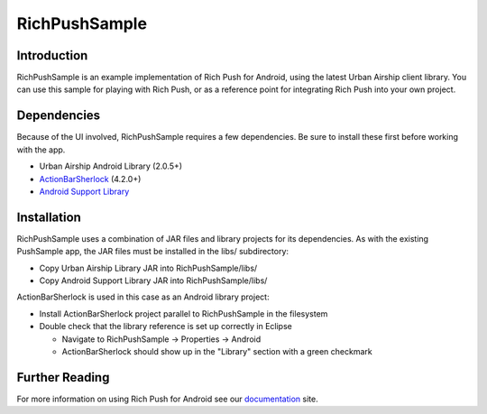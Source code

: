 RichPushSample
==============

Introduction
------------

RichPushSample is an example implementation of Rich Push for Android, using the latest Urban Airship client library.  You can use this sample for playing with Rich Push, or as a reference point for integrating Rich Push into your own project. 

Dependencies
------------

Because of the UI involved, RichPushSample requires a few dependencies.  Be sure to install these first before working with the app.

- Urban Airship Android Library (2.0.5+)
- ActionBarSherlock_ (4.2.0+) 
- `Android Support Library`_

.. _ActionBarSherlock: http://actionbarsherlock.com/
.. _`Android Support Library`: http://developer.android.com/tools/extras/support-library.html 

Installation
------------

RichPushSample uses a combination of JAR files and library projects for its dependencies.  As with the existing PushSample app, the JAR files must be installed in the libs/ subdirectory:

- Copy Urban Airship Library JAR into RichPushSample/libs/
- Copy Android Support Library JAR into RichPushSample/libs/

ActionBarSherlock is used in this case as an Android library project: 

- Install ActionBarSherlock project parallel to RichPushSample in the filesystem
- Double check that the library reference is set up correctly in Eclipse 

  - Navigate to RichPushSample -> Properties -> Android
  - ActionBarSherlock should show up in the "Library" section with a green checkmark
 
Further Reading
---------------

For more information on using Rich Push for Android see our documentation_ site.

.. _documentation: http://docs.urbanairship.com
